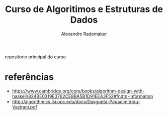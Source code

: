 #+title: Curso de Algoritimos e Estruturas de Dados
#+author: Alexandre Rademaker

repositorio principal do curso

* referências

- https://www.cambridge.org/core/books/algorithm-design-with-haskell/824BE0319E3762CE8BA5B1D91EEA3F52#fndtn-information
- http://algorithmics.lsi.upc.edu/docs/Dasgupta-Papadimitriou-Vazirani.pdf

